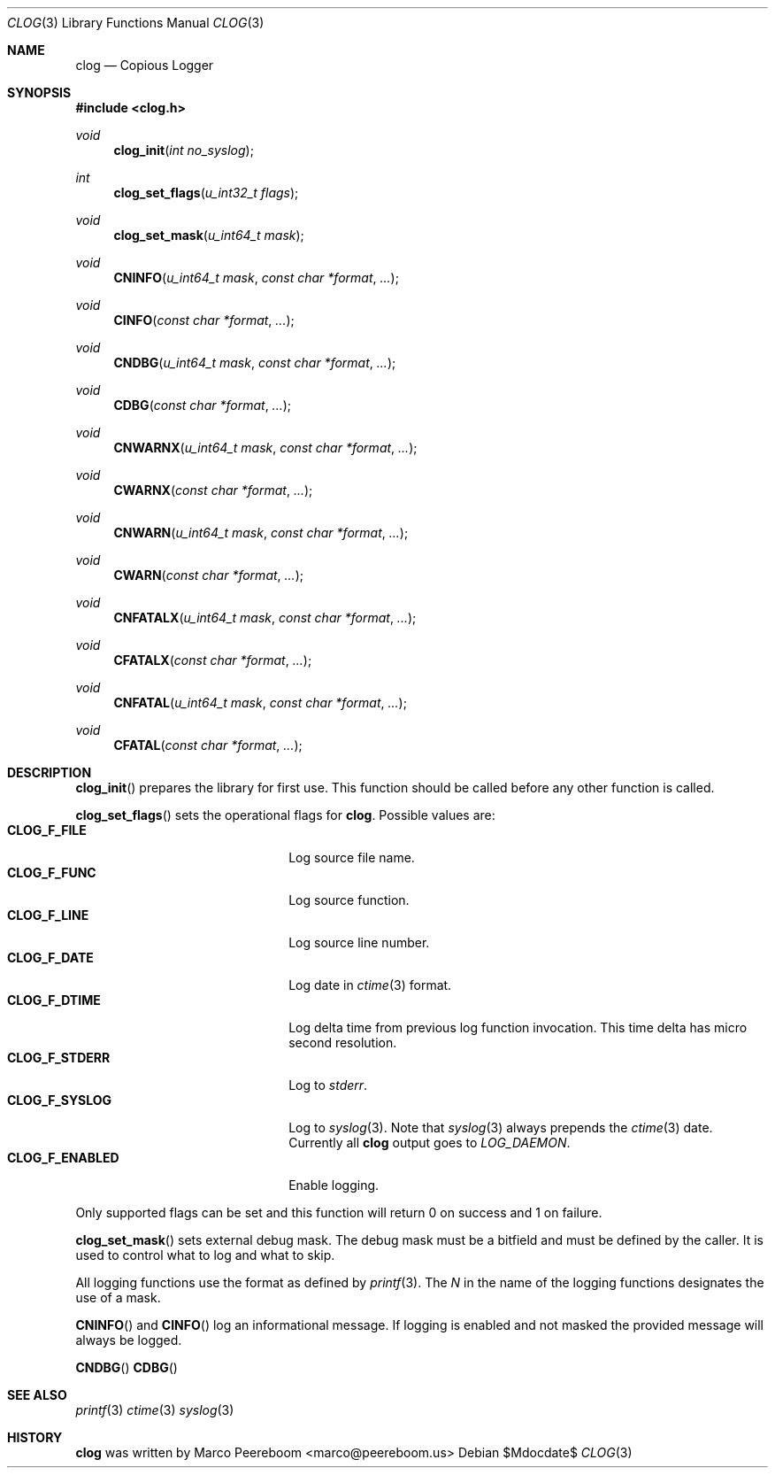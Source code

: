 .\" $clog$
.\"
.\" Copyright (c) 2010 Marco Peereboom <marco@peereboom.us>
.\"
.\" Permission to use, copy, modify, and distribute this software for any
.\" purpose with or without fee is hereby granted, provided that the above
.\" copyright notice and this permission notice appear in all copies.
.\"
.\" THE SOFTWARE IS PROVIDED "AS IS" AND THE AUTHOR DISCLAIMS ALL WARRANTIES
.\" WITH REGARD TO THIS SOFTWARE INCLUDING ALL IMPLIED WARRANTIES OF
.\" MERCHANTABILITY AND FITNESS. IN NO EVENT SHALL THE AUTHOR BE LIABLE FOR
.\" ANY SPECIAL, DIRECT, INDIRECT, OR CONSEQUENTIAL DAMAGES OR ANY DAMAGES
.\" WHATSOEVER RESULTING FROM LOSS OF USE, DATA OR PROFITS, WHETHER IN AN
.\" ACTION OF CONTRACT, NEGLIGENCE OR OTHER TORTIOUS ACTION, ARISING OUT OF
.\" OR IN CONNECTION WITH THE USE OR PERFORMANCE OF THIS SOFTWARE.
.\"
.Dd $Mdocdate$
.Dt CLOG 3
.Os
.Sh NAME
.Nm clog
.Nd Copious Logger
.Sh SYNOPSIS
.Fd #include <clog.h>
.Ft void
.Fn clog_init "int no_syslog"
.Ft int
.Fn clog_set_flags "u_int32_t flags"
.Ft void
.Fn clog_set_mask "u_int64_t mask"
.Ft void
.Fn CNINFO "u_int64_t mask" "const char *format" "..."
.Ft void
.Fn CINFO "const char *format" "..."
.Ft void
.Fn CNDBG "u_int64_t mask" "const char *format" "..."
.Ft void
.Fn CDBG "const char *format" "..."
.Ft void
.Fn CNWARNX "u_int64_t mask" "const char *format" "..."
.Ft void
.Fn CWARNX "const char *format" "..."
.Ft void
.Fn CNWARN "u_int64_t mask" "const char *format" "..."
.Ft void
.Fn CWARN "const char *format" "..."
.Ft void
.Fn CNFATALX "u_int64_t mask" "const char *format" "..."
.Ft void
.Fn CFATALX "const char *format" "..."
.Ft void
.Fn CNFATAL "u_int64_t mask" "const char *format" "..."
.Ft void
.Fn CFATAL "const char *format" "..."
.Sh DESCRIPTION
.Fn clog_init
prepares the library for first use.
This function should be called before any other function is called.
.Pp
.Fn clog_set_flags
sets the operational flags for
.Nm .
Possible values are:
.Bl -tag -width "CLOG_F_ENABLED" -offset indent -compact
.It Cm CLOG_F_FILE
Log source file name.
.It Cm CLOG_F_FUNC
Log source function.
.It Cm CLOG_F_LINE
Log source line number.
.It Cm CLOG_F_DATE
Log date in
.Xr ctime 3
format.
.It Cm CLOG_F_DTIME
Log delta time from previous log function invocation.
This time delta has micro second resolution.
.It Cm CLOG_F_STDERR
Log to
.Fa stderr .
.It Cm CLOG_F_SYSLOG
Log to
.Xr syslog 3 .
Note that
.Xr syslog 3
always prepends the
.Xr ctime 3
date.
Currently all
.Nm
output goes to
.Fa LOG_DAEMON .
.It Cm CLOG_F_ENABLED
Enable logging.
.El
.Pp
Only supported flags can be set and this function will return 0 on success and
1 on failure.
.Pp
.Fn clog_set_mask
sets external debug mask.
The debug mask must be a bitfield and must be defined by the caller.
It is used to control what to log and what to skip.
.Pp
All logging functions use the format as defined by
.Xr printf 3 .
The
.Fa N
in the name of the logging functions designates the use of a mask.
.Pp
.Fn CNINFO
and
.Fn CINFO
log an informational message.
If logging is enabled and not masked the provided message will always be logged.
.Pp
.Fn CNDBG
.Fn CDBG
.Pp
.Sh SEE ALSO
.Xr printf 3
.Xr ctime 3
.Xr syslog 3
.Sh HISTORY
.An -nosplit
.Nm
was written by
.An Marco Peereboom Aq marco@peereboom.us
